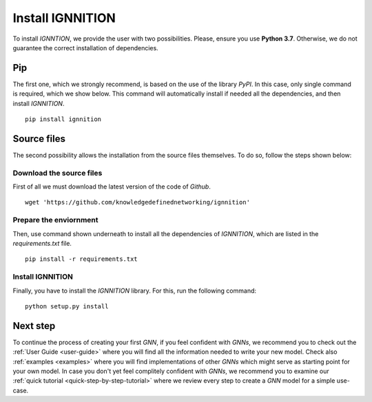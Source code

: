 .. _installation:

Install IGNNITION
=================

To install *IGNNTION*, we provide the user with two possibilities.
Please, ensure you use **Python 3.7**. Otherwise, we do not guarantee
the correct installation of dependencies.

Pip
---

The first one, which we strongly recommend, is based on the use of the
library *PyPI*. In this case, only single command is required, which we
show below. This command will automatically install if needed all the
dependencies, and then install *IGNNITION*.

::

        pip install ignnition

Source files
------------

The second possibility allows the installation from the source files
themselves. To do so, follow the steps shown below:

Download the source files
~~~~~~~~~~~~~~~~~~~~~~~~~

First of all we must download the latest version of the code of
*Github*.

::

    wget 'https://github.com/knowledgedefinednetworking/ignnition'

Prepare the enviornment
~~~~~~~~~~~~~~~~~~~~~~~

Then, use command shown underneath to install all the dependencies of
*IGNNITION*, which are listed in the *requirements.txt* file.

::

        pip install -r requirements.txt

Install IGNNITION
~~~~~~~~~~~~~~~~~

Finally, you have to install the *IGNNITION* library. For this, run the
following command:

::

        python setup.py install

Next step
---------

To continue the process of creating your first *GNN*, if you feel
confident with *GNNs*, we recommend you to check out the :ref:`User Guide <user-guide>` where you will find
all the information needed to write your new model. Check also
:ref:`examples <examples>` where you will find implementations of other
*GNNs* which might serve as starting point for your own model. In case
you don't yet feel complitely confident with *GNNs*, we recommend you to
examine our :ref:`quick tutorial <quick-step-by-step-tutorial>` where we review every
step to create a *GNN* model for a simple use-case.
